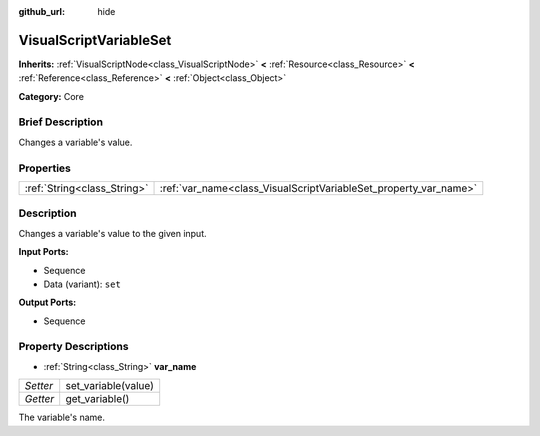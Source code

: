 :github_url: hide

.. Generated automatically by doc/tools/makerst.py in Godot's source tree.
.. DO NOT EDIT THIS FILE, but the VisualScriptVariableSet.xml source instead.
.. The source is found in doc/classes or modules/<name>/doc_classes.

.. _class_VisualScriptVariableSet:

VisualScriptVariableSet
=======================

**Inherits:** :ref:`VisualScriptNode<class_VisualScriptNode>` **<** :ref:`Resource<class_Resource>` **<** :ref:`Reference<class_Reference>` **<** :ref:`Object<class_Object>`

**Category:** Core

Brief Description
-----------------

Changes a variable's value.

Properties
----------

+-----------------------------+------------------------------------------------------------------+
| :ref:`String<class_String>` | :ref:`var_name<class_VisualScriptVariableSet_property_var_name>` |
+-----------------------------+------------------------------------------------------------------+

Description
-----------

Changes a variable's value to the given input.

**Input Ports:**

- Sequence

- Data (variant): ``set``

**Output Ports:**

- Sequence

Property Descriptions
---------------------

.. _class_VisualScriptVariableSet_property_var_name:

- :ref:`String<class_String>` **var_name**

+----------+---------------------+
| *Setter* | set_variable(value) |
+----------+---------------------+
| *Getter* | get_variable()      |
+----------+---------------------+

The variable's name.

